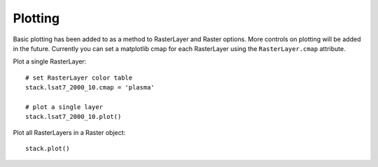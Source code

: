 Plotting
========

Basic plotting has been added to as a method to RasterLayer and Raster options.
More controls on plotting will be added in the future. Currently you can set a
matplotlib cmap for each RasterLayer using the ``RasterLayer.cmap`` attribute.

Plot a single RasterLayer:
::

    # set RasterLayer color table
    stack.lsat7_2000_10.cmap = 'plasma'

    # plot a single layer
    stack.lsat7_2000_10.plot()

Plot all RasterLayers in a Raster object:
::

    stack.plot()
